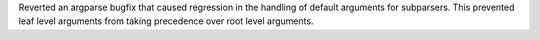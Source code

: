 Reverted an argparse bugfix that caused regression in the handling of
default arguments for subparsers.  This prevented leaf level arguments from
taking precedence over root level arguments.
